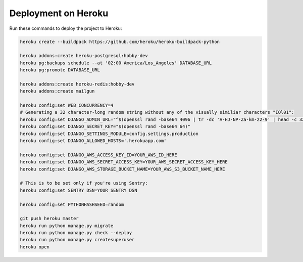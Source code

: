 Deployment on Heroku
====================

.. index:: Heroku

Run these commands to deploy the project to Heroku:

.. code-block:: bash

    heroku create --buildpack https://github.com/heroku/heroku-buildpack-python

    heroku addons:create heroku-postgresql:hobby-dev
    heroku pg:backups schedule --at '02:00 America/Los_Angeles' DATABASE_URL
    heroku pg:promote DATABASE_URL

    heroku addons:create heroku-redis:hobby-dev
    heroku addons:create mailgun

    heroku config:set WEB_CONCURRENCY=4
    # Generating a 32 character-long random string without any of the visually similiar characters "IOl01":
    heroku config:set DJANGO_ADMIN_URL="^$(openssl rand -base64 4096 | tr -dc 'A-HJ-NP-Za-km-z2-9' | head -c 32)/"
    heroku config:set DJANGO_SECRET_KEY="$(openssl rand -base64 64)"
    heroku config:set DJANGO_SETTINGS_MODULE=config.settings.production
    heroku config:set DJANGO_ALLOWED_HOSTS='.herokuapp.com'

    heroku config:set DJANGO_AWS_ACCESS_KEY_ID=YOUR_AWS_ID_HERE
    heroku config:set DJANGO_AWS_SECRET_ACCESS_KEY=YOUR_AWS_SECRET_ACCESS_KEY_HERE
    heroku config:set DJANGO_AWS_STORAGE_BUCKET_NAME=YOUR_AWS_S3_BUCKET_NAME_HERE

    # This is to be set only if you're using Sentry:
    heroku config:set SENTRY_DSN=YOUR_SENTRY_DSN

    heroku config:set PYTHONHASHSEED=random

    git push heroku master
    heroku run python manage.py migrate
    heroku run python manage.py check --deploy
    heroku run python manage.py createsuperuser
    heroku open
